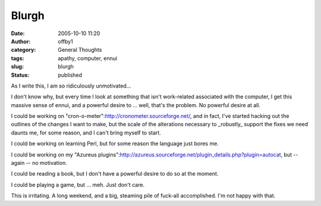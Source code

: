 Blurgh
######
:date: 2005-10-10 11:20
:author: offby1
:category: General Thoughts
:tags: apathy, computer, ennui
:slug: blurgh
:status: published

As I write this, I am so ridiculously unmotivated...

I don't know why, but every time I look at something that isn't
work-related associated with the computer, I get this massive sense of
ennui, and a powerful desire to ... well, that's the problem. No
powerful desire at all.

I could be working on "cron-o-meter":http://cronometer.sourceforge.net/,
and in fact, I've started hacking out the outlines of the changes I want
to make, but the scale of the alterations necessary to \_robustly\_
support the fixes we need daunts me, for some reason, and I can't bring
myself to start.

I could be working on learning Perl, but for some reason the language
just bores me.

I could be working on my "Azureus
plugins":http://azureus.sourceforge.net/plugin\_details.php?plugin=autocat,
but -- again -- no motivation.

I could be reading a book, but I don't have a powerful desire to do so
at the moment.

I could be playing a game, but ... meh. Just don't care.

This is irritating. A long weekend, and a big, steaming pile of fuck-all
accomplished. I'm not happy with that.
